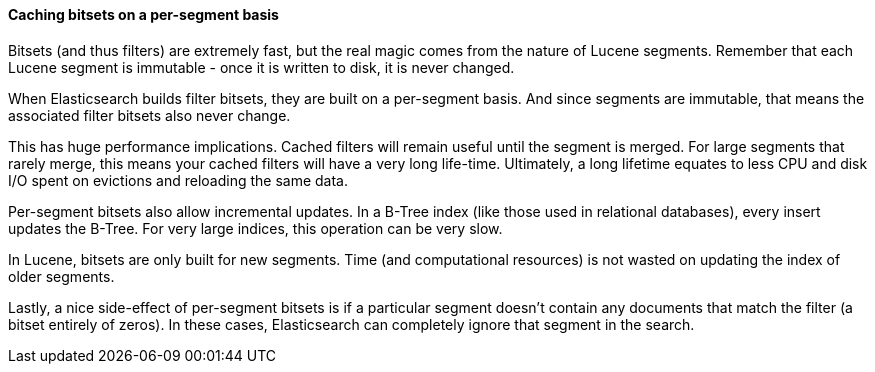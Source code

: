 
==== Caching bitsets on a per-segment basis

Bitsets (and thus filters) are extremely fast, but the real magic comes from
the nature of Lucene segments.  Remember that each Lucene segment is
immutable - once it is written to disk, it is never changed.

When Elasticsearch builds filter bitsets, they are built on a per-segment basis.
And since segments are immutable, that means the associated filter bitsets also
never change.

This has huge performance implications.  Cached filters will remain useful until
the segment is merged.  For large segments that rarely merge, this means your
cached filters will have a very long life-time.  Ultimately, a long lifetime
equates to less CPU and disk I/O spent on evictions and reloading the same data.

Per-segment bitsets also allow incremental updates.  In a B-Tree index (like
those used in relational databases), every insert updates the B-Tree.  For very
large indices, this operation can be very slow.

In Lucene, bitsets are only built for new segments.  Time (and computational
resources) is not wasted on updating the index of older segments.

Lastly, a nice side-effect of per-segment bitsets is if a particular segment doesn't
contain any documents that match the filter (a bitset entirely of zeros). In
these cases, Elasticsearch can completely ignore that segment in the search.

